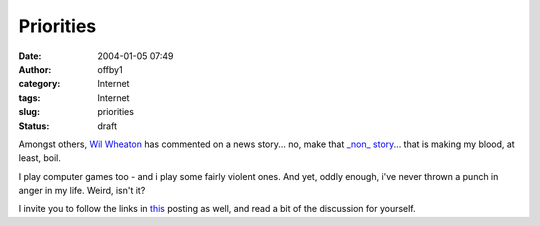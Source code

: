 Priorities
##########
:date: 2004-01-05 07:49
:author: offby1
:category: Internet
:tags: Internet
:slug: priorities
:status: draft

Amongst others, `Wil
Wheaton <http://www.wilwheaton.net/mt/archives/001479.php#001479>`__ has
commented on a news story... no, make that `\_non\_
story <http://www.penny-arcade.com/news.php3?date=2004-01-03>`__... that
is making my blood, at least, boil.

I play computer games too - and i play some fairly violent ones. And
yet, oddly enough, i've never thrown a punch in anger in my life. Weird,
isn't it?

I invite you to follow the links in
`this <http://www.metafilter.com/mefi/30551>`__ posting as well, and
read a bit of the discussion for yourself.
